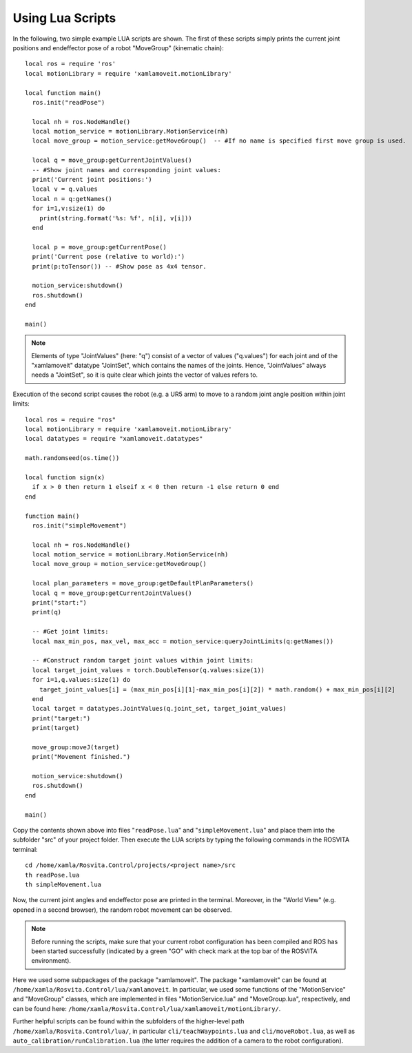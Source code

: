 *******************
Using Lua Scripts
*******************

In the following, two simple example LUA scripts are shown.
The first of these scripts simply prints the current joint positions and endeffector pose of a robot "MoveGroup" (kinematic chain)::

   local ros = require 'ros'
   local motionLibrary = require 'xamlamoveit.motionLibrary'

   local function main()
     ros.init("readPose")

     local nh = ros.NodeHandle()
     local motion_service = motionLibrary.MotionService(nh)
     local move_group = motion_service:getMoveGroup()  -- #If no name is specified first move group is used.

     local q = move_group:getCurrentJointValues()
     -- #Show joint names and corresponding joint values:
     print('Current joint positions:')
     local v = q.values
     local n = q:getNames()
     for i=1,v:size(1) do
       print(string.format('%s: %f', n[i], v[i]))
     end

     local p = move_group:getCurrentPose()
     print('Current pose (relative to world):')
     print(p:toTensor()) -- #Show pose as 4x4 tensor.

     motion_service:shutdown()
     ros.shutdown()
   end

   main()

.. note:: Elements of type "JointValues" (here: "q") consist of a vector of values ("q.values") for each joint and of the "xamlamoveit" datatype "JointSet", which contains the names of the joints. Hence, "JointValues" always needs a "JointSet", so it is quite clear which joints the vector of values refers to. 

Execution of the second script causes the robot (e.g. a UR5 arm) to move to a random joint angle position within joint limits::

   local ros = require "ros"
   local motionLibrary = require 'xamlamoveit.motionLibrary'
   local datatypes = require "xamlamoveit.datatypes"

   math.randomseed(os.time())

   local function sign(x)
     if x > 0 then return 1 elseif x < 0 then return -1 else return 0 end
   end

   function main()
     ros.init("simpleMovement")

     local nh = ros.NodeHandle()
     local motion_service = motionLibrary.MotionService(nh)
     local move_group = motion_service:getMoveGroup()
 
     local plan_parameters = move_group:getDefaultPlanParameters()
     local q = move_group:getCurrentJointValues()
     print("start:")
     print(q)

     -- #Get joint limits:
     local max_min_pos, max_vel, max_acc = motion_service:queryJointLimits(q:getNames())

     -- #Construct random target joint values within joint limits:
     local target_joint_values = torch.DoubleTensor(q.values:size(1))
     for i=1,q.values:size(1) do
       target_joint_values[i] = (max_min_pos[i][1]-max_min_pos[i][2]) * math.random() + max_min_pos[i][2]
     end
     local target = datatypes.JointValues(q.joint_set, target_joint_values)
     print("target:")
     print(target)

     move_group:moveJ(target)
     print("Movement finished.")

     motion_service:shutdown()
     ros.shutdown()
   end
   
   main()

Copy the contents shown above into files "``readPose.lua``" and "``simpleMovement.lua``" and place them into the subfolder "src" of your project folder.
Then execute the LUA scripts by typing the following commands in the ROSVITA terminal::

   cd /home/xamla/Rosvita.Control/projects/<project name>/src
   th readPose.lua
   th simpleMovement.lua

Now, the current joint angles and endeffector pose are printed in the terminal. Moreover, in the "World View" (e.g. opened in a second browser), the random robot movement can be observed.

.. note:: Before running the scripts, make sure that your current robot configuration has been compiled and ROS has  been started successfully (indicated by a green "GO" with check mark at the top bar of the ROSVITA environment).

Here we used some subpackages of the package "xamlamoveit". The package "xamlamoveit" can be found at ``/home/xamla/Rosvita.Control/lua/xamlamoveit``. In particular, we used some functions of the "MotionService" and "MoveGroup" classes, which are implemented in files "MotionService.lua" and "MoveGroup.lua", respectively, and can be found here: ``/home/xamla/Rosvita.Control/lua/xamlamoveit/motionLibrary/``.

Further helpful scripts can be found within the subfolders of the higher-level path ``/home/xamla/Rosvita.Control/lua/``, in particular ``cli/teachWaypoints.lua`` and ``cli/moveRobot.lua``, as well as ``auto_calibration/runCalibration.lua`` (the latter requires the addition of a camera to the robot configuration).


